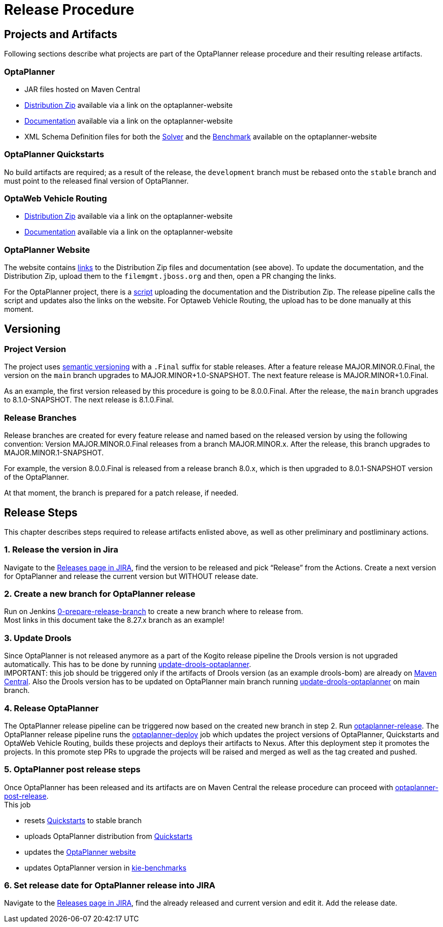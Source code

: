 = Release Procedure

== Projects and Artifacts
Following sections describe what projects are part of the OptaPlanner release procedure and their resulting
release artifacts.

=== OptaPlanner

* JAR files hosted on Maven Central
* https://download.jboss.org/optaplanner/release/latestFinal[Distribution Zip]
available via a link on the optaplanner-website
* https://docs.optaplanner.org/latestFinal/optaplanner-docs/html_single/index.html[Documentation]
available via a link on the optaplanner-website
* XML Schema Definition files for both the https://www.optaplanner.org/xsd/solver/[Solver]
and the https://www.optaplanner.org/xsd/benchmark/[Benchmark] available on the optaplanner-website

=== OptaPlanner Quickstarts

No build artifacts are required; as a result of the release, the `development` branch must be rebased onto
the `stable` branch and must point to the released final version of OptaPlanner.

=== OptaWeb Vehicle Routing

* https://www.optaplanner.org/download/download.html[Distribution Zip] available via a link on the optaplanner-website
* https://www.optaplanner.org/learn/documentation.html[Documentation] available via a link on the optaplanner-website

=== OptaPlanner Website
The website contains https://github.com/kiegroup/optaplanner-website/blob/main/_config/pom.yml[links]
to the Distribution Zip files and documentation (see above). To update the documentation, and the Distribution Zip,
upload them to the `filemgmt.jboss.org` and then, open a PR changing the links.

For the OptaPlanner project, there is a https://github.com/kiegroup/optaplanner/blob/main/build/release/upload_distribution.sh[script]
uploading the documentation and the Distribution Zip. The release pipeline calls the script and updates also
the links on the website. For Optaweb Vehicle Routing, the upload has to be done manually at this moment.

== Versioning

=== Project Version

The project uses https://semver.org/[semantic versioning] with a `.Final` suffix  for stable releases.
After a feature release MAJOR.MINOR.0.Final, the version on the `main` branch upgrades to MAJOR.MINOR+1.0-SNAPSHOT.
The next feature release is MAJOR.MINOR+1.0.Final.

As an example, the first version released by this procedure is going to be 8.0.0.Final. After the release,
the `main` branch upgrades to 8.1.0-SNAPSHOT. The next release is 8.1.0.Final.

=== Release Branches

Release branches are created for every feature release and named based on the released version by using the following convention:
Version MAJOR.MINOR.0.Final releases from a branch MAJOR.MINOR.x. After the release, this branch upgrades to MAJOR.MINOR.1-SNAPSHOT.

For example, the version 8.0.0.Final is released from a release branch 8.0.x, which is then upgraded to 8.0.1-SNAPSHOT version of the OptaPlanner.

At that moment, the branch is prepared for a patch release, if needed.

== Release Steps

This chapter describes steps required to release artifacts enlisted above, as well as other preliminary and
postliminary actions.

=== 1. Release the version in Jira

Navigate to the https://issues.redhat.com/projects/PLANNER?selectedItem=com.atlassian.jira.jira-projects-plugin:release-page[Releases page in JIRA],
find the version to be released and pick “Release” from the Actions. Create a next version for OptaPlanner and release the current version but WITHOUT
release date.

=== 2. Create a new branch for OptaPlanner release

Run on Jenkins https://eng-jenkins-csb-business-automation.apps.ocp-c1.prod.psi.redhat.com/job/KIE/job/optaplanner/job/0-prepare-release-branch[0-prepare-release-branch]
to create a new branch where to release from. +
Most links in this document take the 8.27.x branch as an example!

=== 3. Update Drools

Since OptaPlanner is not released anymore as a part of the Kogito release pipeline the Drools version is not upgraded automatically. This has to be done by running
https://eng-jenkins-csb-business-automation.apps.ocp-c1.prod.psi.redhat.com/job/KIE/job/optaplanner/job/8.27.x/job/tools/job/update-drools-optaplanner/[update-drools-optaplanner]. +
IMPORTANT: this job should be triggered only if the artifacts of Drools version (as an example drools-bom) are already on https://repo1.maven.org/maven2/org/drools/drools-bom[Maven Central].
Also the Drools version has to be updated on OptaPlanner main branch running
https://eng-jenkins-csb-business-automation.apps.ocp-c1.prod.psi.redhat.com/job/KIE/job/optaplanner/job/main/job/tools/job/update-drools-optaplanner/[update-drools-optaplanner] on main branch.

=== 4. Release OptaPlanner

The OptaPlanner release pipeline can be triggered now based on the created new branch in step 2.
Run https://eng-jenkins-csb-business-automation.apps.ocp-c1.prod.psi.redhat.com/job/KIE/job/optaplanner/job/8.27.x/job/release/job/optaplanner-release[optaplanner-release].
The OptaPlanner release pipeline runs the https://eng-jenkins-csb-business-automation.apps.ocp-c1.prod.psi.redhat.com/job/KIE/job/optaplanner/job/8.27.x/job/release/job/optaplanner-deploy[optaplanner-deploy] job
which updates the project versions of OptaPlanner, Quickstarts and OptaWeb Vehicle Routing, builds these projects and deploys their artifacts to Nexus.
After this deployment step it promotes the projects. In this promote step PRs to upgrade the projects will be raised and merged as well as the tag created and pushed.

=== 5. OptaPlanner post release steps
Once OptaPlanner has been released and its artifacts are on Maven Central the release procedure can proceed
with https://eng-jenkins-csb-business-automation.apps.ocp-c1.prod.psi.redhat.com/job/KIE/job/optaplanner/job/8.27.x/job/release/job/optaplanner-post-release[optaplanner-post-release]. +
This job +

* resets https://github.com/kiegroup/optaplanner-quickstarts[Quickstarts] to stable branch
* uploads OptaPlanner distribution from https://github.com/kiegroup/optaplanner-quickstarts[Quickstarts]
* updates the https://github.com/kiegroup/optaplanner-website[OptaPlanner website]
* updates OptaPlanner version in https://github.com/kiegroup/kie-benchmarks/blob/main/optaplanner-benchmarks/pom.xml#L21[kie-benchmarks]

=== 6. Set release date for OptaPlanner release into JIRA

Navigate to the https://issues.redhat.com/projects/PLANNER?selectedItem=com.atlassian.jira.jira-projects-plugin:release-page[Releases page in JIRA],
find the already released and current version and edit it. Add the release date.

